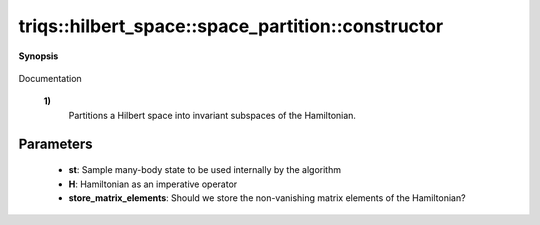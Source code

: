 ..
   Generated automatically by cpp2rst

.. highlight:: c
.. role:: red
.. role:: green
.. role:: param
.. role:: cppbrief


.. _space_partition_constructor:

triqs::hilbert_space::space_partition::constructor
==================================================


**Synopsis**

 .. rst-class:: cppsynopsis

    1. | :cppbrief:`Perform Phase I of the automatic partition algorithm`
       | :red:`space_partition` (space_partition::state_t const & :param:`st`,
       |   space_partition::operator_t const & :param:`H`,
       |   bool :param:`store_matrix_elements` = true)

    2. | :cppbrief:`Copy-constructor`
       | :red:`space_partition` (space_partition<StateType, OperatorType> const & )

Documentation



 **1)**
   Partitions a Hilbert space into invariant subspaces of the Hamiltonian.





Parameters
^^^^^^^^^^

 * **st**: Sample many-body state to be used internally by the algorithm

 * **H**: Hamiltonian as an imperative operator

 * **store_matrix_elements**: Should we store the non-vanishing matrix elements of the Hamiltonian?